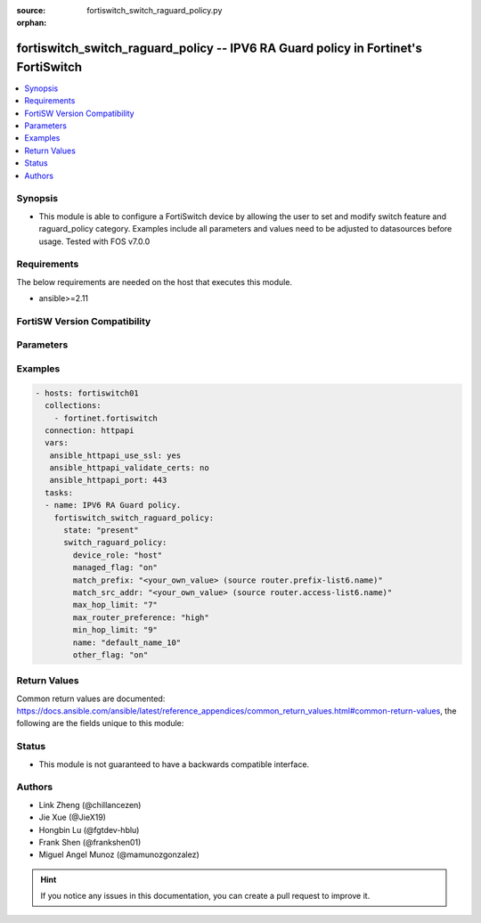 :source: fortiswitch_switch_raguard_policy.py

:orphan:

.. fortiswitch_switch_raguard_policy:

fortiswitch_switch_raguard_policy -- IPV6 RA Guard policy in Fortinet's FortiSwitch
+++++++++++++++++++++++++++++++++++++++++++++++++++++++++++++++++++++++++++++++++++

.. versionadded:: 1.0.0

.. contents::
   :local:
   :depth: 1


Synopsis
--------
- This module is able to configure a FortiSwitch device by allowing the user to set and modify switch feature and raguard_policy category. Examples include all parameters and values need to be adjusted to datasources before usage. Tested with FOS v7.0.0



Requirements
------------
The below requirements are needed on the host that executes this module.

- ansible>=2.11


FortiSW Version Compatibility
-----------------------------


.. raw:: html

 <br>
 <table>
 <tr>
 <td></td>
 <td><code class="docutils literal notranslate">v7.0.0 </code></td>
 <td><code class="docutils literal notranslate">v7.0.1 </code></td>
 <td><code class="docutils literal notranslate">v7.0.2 </code></td>
 <td><code class="docutils literal notranslate">v7.0.3 </code></td>
 <td><code class="docutils literal notranslate">v7.0.4 </code></td>
 <td><code class="docutils literal notranslate">v7.0.5 </code></td>
 <td><code class="docutils literal notranslate">v7.0.6 </code></td>
 </tr>
 <tr>
 <td>fortiswitch_switch_raguard_policy</td>
 <td>yes</td>
 <td>yes</td>
 <td>yes</td>
 <td>yes</td>
 <td>yes</td>
 <td>yes</td>
 <td>yes</td>
 </tr>
 </table>
 <p>



Parameters
----------


.. raw:: html

    <ul>
    <li> <span class="li-head">enable_log</span> - Enable/Disable logging for task. <span class="li-normal">type: bool</span> <span class="li-required">required: false</span> <span class="li-normal">default: False</span> </li>
    <li> <span class="li-head">member_path</span> - Member attribute path to operate on. <span class="li-normal">type: str</span> </li>
    <li> <span class="li-head">member_state</span> - Add or delete a member under specified attribute path. <span class="li-normal">type: str</span> <span class="li-normal">choices: present, absent</span> </li>
    <li> <span class="li-head">state</span> - Indicates whether to create or remove the object. <span class="li-normal">type: str</span> <span class="li-required">required: true</span> <span class="li-normal">choices: present, absent</span> </li>
    <li> <span class="li-head">switch_raguard_policy</span> - IPV6 RA Guard policy. <span class="li-normal">type: dict</span> </li>
        <ul class="ul-self">
        <li> <span class="li-head">device_role</span> - Device-role. <span class="li-normal">type: str</span> <span class="li-normal">choices: host, router</span> </li>
        <li> <span class="li-head">managed_flag</span> - Managed flag. <span class="li-normal">type: str</span> <span class="li-normal">choices: on, off</span> </li>
        <li> <span class="li-head">match_prefix</span> - Match prefix permitted by Prefix-list. Source router.prefix-list6.name. <span class="li-normal">type: str</span> </li>
        <li> <span class="li-head">match_src_addr</span> - Match src ip address permitted by access-list. Source router.access-list6.name. <span class="li-normal">type: str</span> </li>
        <li> <span class="li-head">max_hop_limit</span> - Max hop limit. <span class="li-normal">type: int</span> </li>
        <li> <span class="li-head">max_router_preference</span> - Max-router-preference. <span class="li-normal">type: str</span> <span class="li-normal">choices: high, medium, low</span> </li>
        <li> <span class="li-head">min_hop_limit</span> - Min hop limit. <span class="li-normal">type: int</span> </li>
        <li> <span class="li-head">name</span> - RA Guard policy name. <span class="li-normal">type: str</span> <span class="li-required">required: true</span> </li>
        <li> <span class="li-head">other_flag</span> - Other flag. <span class="li-normal">type: str</span> <span class="li-normal">choices: on, off</span> </li>
        </ul>
    </ul>


Examples
--------

.. code-block:: yaml+jinja
    
    - hosts: fortiswitch01
      collections:
        - fortinet.fortiswitch
      connection: httpapi
      vars:
       ansible_httpapi_use_ssl: yes
       ansible_httpapi_validate_certs: no
       ansible_httpapi_port: 443
      tasks:
      - name: IPV6 RA Guard policy.
        fortiswitch_switch_raguard_policy:
          state: "present"
          switch_raguard_policy:
            device_role: "host"
            managed_flag: "on"
            match_prefix: "<your_own_value> (source router.prefix-list6.name)"
            match_src_addr: "<your_own_value> (source router.access-list6.name)"
            max_hop_limit: "7"
            max_router_preference: "high"
            min_hop_limit: "9"
            name: "default_name_10"
            other_flag: "on"
    


Return Values
-------------
Common return values are documented: https://docs.ansible.com/ansible/latest/reference_appendices/common_return_values.html#common-return-values, the following are the fields unique to this module:

.. raw:: html

    <ul>

    <li> <span class="li-return">build</span> - Build number of the fortiSwitch image <span class="li-normal">returned: always</span> <span class="li-normal">type: str</span> <span class="li-normal">sample: 1547</span></li>
    <li> <span class="li-return">http_method</span> - Last method used to provision the content into FortiSwitch <span class="li-normal">returned: always</span> <span class="li-normal">type: str</span> <span class="li-normal">sample: PUT</span></li>
    <li> <span class="li-return">http_status</span> - Last result given by FortiSwitch on last operation applied <span class="li-normal">returned: always</span> <span class="li-normal">type: str</span> <span class="li-normal">sample: 200</span></li>
    <li> <span class="li-return">mkey</span> - Master key (id) used in the last call to FortiSwitch <span class="li-normal">returned: success</span> <span class="li-normal">type: str</span> <span class="li-normal">sample: id</span></li>
    <li> <span class="li-return">name</span> - Name of the table used to fulfill the request <span class="li-normal">returned: always</span> <span class="li-normal">type: str</span> <span class="li-normal">sample: urlfilter</span></li>
    <li> <span class="li-return">path</span> - Path of the table used to fulfill the request <span class="li-normal">returned: always</span> <span class="li-normal">type: str</span> <span class="li-normal">sample: webfilter</span></li>
    <li> <span class="li-return">serial</span> - Serial number of the unit <span class="li-normal">returned: always</span> <span class="li-normal">type: str</span> <span class="li-normal">sample: FS1D243Z13000122</span></li>
    <li> <span class="li-return">status</span> - Indication of the operation's result <span class="li-normal">returned: always</span> <span class="li-normal">type: str</span> <span class="li-normal">sample: success</span></li>
    <li> <span class="li-return">version</span> - Version of the FortiSwitch <span class="li-normal">returned: always</span> <span class="li-normal">type: str</span> <span class="li-normal">sample: v7.0.0</span></li>
    </ul>

Status
------

- This module is not guaranteed to have a backwards compatible interface.


Authors
-------

- Link Zheng (@chillancezen)
- Jie Xue (@JieX19)
- Hongbin Lu (@fgtdev-hblu)
- Frank Shen (@frankshen01)
- Miguel Angel Munoz (@mamunozgonzalez)


.. hint::
    If you notice any issues in this documentation, you can create a pull request to improve it.
